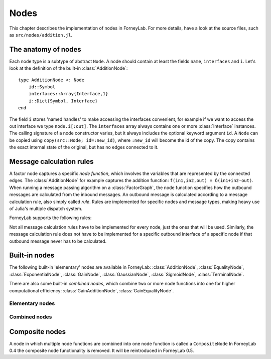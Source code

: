 **************
 Nodes
**************

This chapter describes the implementation of nodes in ForneyLab. For more details, have a look at the source files, such as ``src/nodes/addition.jl``.

.. _node-anatomy:

The anatomy of nodes
--------------------

Each node type is a subtype of abstract ``Node``. A node should contain at least the fields ``name``, ``interfaces`` and ``i``. Let's look at the definition of the built-in :class:`AdditionNode`::

    type AdditionNode <: Node
        id::Symbol
        interfaces::Array{Interface,1}
        i::Dict{Symbol, Interface}
    end

The field ``i`` stores 'named handles' to make accessing the interfaces convenient, for example if we want to access the out interface we type ``node.i[:out]``. The ``interfaces`` array always contains one or more :class:`Interface` instances. The calling signature of a node constructor varies, but it always includes the optional keyword argument ``id``. A ``Node`` can be copied using ``copy(src::Node; id=:new_id)``, where ``:new_id`` will become the id of the copy. The copy contains the exact internal state of the original, but has no edges connected to it.

.. type:: Interface

    An Interface belongs to a node and can be partnered to another ``Interface`` to form an :class:`Edge`. It can be viewed as an half-edge that can be combined with another half-edge to form a complete :class:`Edge`.
    ::

        type Interface
            node::Node # Reference to the Node it is part of
            edge::Union(AbstractEdge, Void) # Reference to the Edge it is part of
            partner::Union(Interface, Void) # Partner it is connected to
            message::Union(Message, Void)   # Outbound message
        end

    The ``message`` field may contain a :class:`Message`, which is the *outbound message* calculated according to the node function. This means that if an interface is the tail of an :class:`Edge`, its ``message`` field contains the *forward message* on that edge. Similarly, if the interface is the head of the edge, its ``message`` field contains the *backward message*.

.. _msg-calc-rules:

Message calculation rules
-------------------------

A factor node captures a specific *node function*, which involves the variables that are represented by the connected edges. The :class:`AdditionNode` for example captures the addition function: ``f(in1,in2,out) = δ(in1+in2-out)``. When running a message passing algorithm on a :class:`FactorGraph`, the node function specifies how the outbound messages are calculated from the inbound messages. An outbound message is calculated according to a message calculation rule, also simply called *rule*. Rules are implemented for specific nodes and message types, making heavy use of Julia's multiple dispatch system.

ForneyLab supports the following rules:

.. function:: sumProductRule!(node::Node, outbound_interface_index::Type{Val{i}}, outbound_dist::ProbabilityDistribution, inbound_messages...)

    Calculates the outbound message from the incoming messages on the other interfaces according to the sum-product algorithm.
    Example implementation::

        function sumProductRule!(node::AdditionNode,
                                 outbound_interface_index::Type{Val{3}},
                                 outbound_dist::GaussianDistribution,
                                 msg_in1::Message{GaussianDistribution},
                                 msg_in2::Message{GaussianDistribution},
                                 msg_out::Any)
            # Calculate outbound message on interface 3 (:out)
            # according to the sum-product rule

            # Perform computations as in in-place operation on outbound_dist

            return outbound_dist
        end

    The calling signature consists of:

    1. The node;
    2. The index (index in node.interfaces) of the outbound interface as a value type;
    3. The distribution currently present on the outbound interface;
    4. The inbound messages on *all* interfaces of the node (ordered by interface id).

.. function:: variationalRule!(node::Node, outbound_interface_index::Type{Val{i}}, outbound_dist::ProbabilityDistribution, marginals_and_messages...)

    Similar to :func:`sumProductRule!`, but on some interfaces marginals are required instead of messages. This rule is used for variational message passing (vmp).
    Example implementation::

        function variationalRule!(node::GaussianNode,
                                  outbound_interface_index::Type{Val{1}},
                                  outbound_dist::GaussianDistribution,
                                  marg_mean::Any,
                                  marg_prec::GammaDistribution,
                                  marg_y::GaussianDistribution)
            # Calculate outbound message on interface 1 (:mean)
            # according to the variational rule

            # Perform computations as in in-place operation on outbound_dist

            return outbound_dist
        end

    The calling signature consists of:

    1. The node;
    2. The index (index in node.interfaces) of the outbound interface as a value type;
    3. The distribution currently present on the outbound interface;
    4. The inbound messages/marginals on *all* interfaces of the node (ordered by interface id).

.. function:: expectationRule!(node::Node, outbound_interface_index::Type{Val{i}}, outbound_dist::GaussianDistribution, inbound_messages...)

    Similar to :func:`sumProductRule!`, but also the inbound message on the outbound interface is consumed (this messages carries the cavity distrubution). This calculation rule is used in the expectation propagation algorithm.

    The calling signature consists of:

    1. The node;
    2. The index (index in node.interfaces) of the outbound interface as a value type;
    3. The distribution currently present on the outbound interface;
    4. The inbound messages on *all* interfaces of the node (ordered by interface id).

Not all message calculation rules have to be implemented for every node, just the ones that will be used. Similarly, the message calculation rule does not have to be implemented for a specific outbound interface of a specific node if that outbound message never has to be calculated.

.. _built-in-nodes:

Built-in nodes
--------------

The following built-in 'elementary' nodes are available in ForneyLab: :class:`AdditionNode`, :class:`EqualityNode`, :class:`ExponentialNode`, :class:`GainNode`, :class:`GaussianNode`, :class:`SigmoidNode`, :class:`TerminalNode`.

There are also some built-in *combined nodes*, which combine two or more node functions into one for higher computational efficiency: :class:`GainAdditionNode`, :class:`GainEqualityNode`.

Elementary nodes
~~~~~~~~~~~~~~~~

.. type:: AdditionNode

    ::

               in2
               |
         in1   v  out
        ----->[+]----->

    :Node function: ``f(in1,in2,out) = δ(out-in1-in2)``
    :Interfaces:    1. ``i[:in1]``, 2. ``i[:in2]``, 3. ``i[:out]``
    :Construction:  ``AdditionNode(id="something")``

    Message computation rules:

    +-----------------+-----------------------------------------------------------------------------+
    |                 | Input (↓) and output (↑) per interface                                      |
    + Rule            +-------------------------+-------------------------+-------------------------+
    |                 | 1                       | 2                       |  3                      |
    +=================+=========================+=========================+=========================+
    | sumProduct!     | ↓↑ ``Msg{Delta}``       | ↓↑ ``Msg{Delta}``       | ↓↑ ``Msg{Delta}``       |
    +                 +-------------------------+-------------------------+-------------------------+
    |                 | ↓↑ ``Msg{Gaussian}``    | ↓↑ ``Msg{Gaussian}``    | ↓↑ ``Msg{Gaussian}``    |
    +                 +-------------------------+-------------------------+-------------------------+
    |                 | ↑  ``Msg{Gaussian}``    | ↓  ``Msg{Gaussian}``    | ↓  ``Msg{Delta}``       |
    +                 +                         +-------------------------+-------------------------+
    |                 |                         | ↓  ``Msg{Delta}``       | ↓  ``Msg{Gaussian}``    |
    +                 +-------------------------+-------------------------+-------------------------+
    |                 | ↓  ``Msg{Gaussian}``    | ↑  ``Msg{Gaussian}``    | ↓  ``Msg{Delta}``       |
    +                 +-------------------------+                         +-------------------------+
    |                 | ↓  ``Msg{Delta}``       |                         | ↓  ``Msg{Gaussian}``    |
    +                 +-------------------------+-------------------------+-------------------------+
    |                 | ↓  ``Msg{Gaussian}``    | ↓  ``Msg{Gaussian}``    | ↑  ``Msg{Gaussian}``    |
    +                 +-------------------------+-------------------------+                         +
    |                 | ↓  ``Msg{Delta}``       | ↓  ``Msg{Delta}``       |                         |
    +-----------------+-------------------------+-------------------------+-------------------------+

.. type:: EqualityNode

    ::

               Y
               |
           X   v  Z
        ----->[=]----->

    :Node function: ``f(X,Y,Z) = δ(X-Z)δ(Y-Z)``
    :Interfaces:    1. ``i[1]``, 2. ``i[2]``, 3. ``i[3]``
    :Construction:  ``EqualityNode(id="something")``

    Message computation rules (\* = approximation):

    +-----------------+-----------------------------------------------------------------------------+
    |                 | Input/output (node is symmetrical in all interfaces)                        |
    + Rule            +-------------------------+---------------------------------------------------+
    |                 | Outbound interface      | Inbound interfaces                                |
    +=================+=========================+===================================================+
    | sumProduct!     | ``Msg{Delta}``          | ``Msg{Delta}`` and ``Msg{Delta}``                 |
    +                 +                         +---------------------------------------------------+
    |                 |                         | ``Msg{Delta}`` and ``Msg{Gaussian}``              |
    +                 +                         +---------------------------------------------------+
    |                 |                         | ``Msg{Delta}`` and ``Msg{Gamma}``                 |
    +                 +                         +---------------------------------------------------+
    |                 |                         | ``Msg{Delta}`` and ``Msg{InvGamma}``              |
    +                 +-------------------------+-------------------------+-------------------------+
    |                 | ``Msg{Beta}``           | ``Msg{Beta}`` and ``Msg{Beta}``                   |
    +                 +-------------------------+-------------------------+-------------------------+
    |                 | ``Msg{Gamma}``          | ``Msg{Gamma}`` and ``Msg{Gamma}``                 |
    +                 +-------------------------+-------------------------+-------------------------+
    |                 | ``Msg{Gaussian}``       | ``Msg{Gaussian}`` and ``Msg{Gaussian}``           |
    +                 +-------------------------+---------------------------------------------------+
    |                 | ``Msg{Gaussian}`` \*    | ``Msg{Gaussian}`` and ``Msg{StudentsT}``          |
    +                 +-------------------------+-------------------------+-------------------------+
    |                 | ``Msg{Bernoulli}``      | ``Msg{Bernoulli}`` and ``Msg{Bernoulli}``         |
    +                 +-------------------------+-------------------------+-------------------------+
    |                 | ``Msg{InvGamma}``       | ``Msg{InvGamma}`` and ``Msg{InvGamma}``           |
    +-----------------+-------------------------+-------------------------+-------------------------+

.. type:: ExponentialNode

    ::

          in        out
        ----->[exp]----->

    :Node function: ``f(in,out) = δ(out - exp(in))``
    :Interfaces:    1. ``i[:in]``, 2. ``i[:out]``
    :Construction:  ``ExponentialNode(id="something")``

    Message computation rules:

    +-----------------+---------------------------------------------------+
    |                 | Input (↓) and output (↑) per interface            |
    + Rule            +-------------------------+-------------------------+
    |                 | 1                       | 2                       |
    +=================+=========================+=========================+
    | sumProduct!     | ↑↓ ``Msg{Delta}``       | ↑↓ ``Msg{Delta}``       |
    +                 +-------------------------+-------------------------+
    |                 | ↑↓ ``Msg{Gaussian}``    | ↑↓ ``Msg{LogNormal}``   |
    +-----------------+-------------------------+-------------------------+

.. type:: GainNode

    ::

            gain
              |
         in   V   out
       ----->[A]----->


    :Node function: ``f(in,out,gain) = δ(out - gain*in)``, where ``gain`` is either provided upon construction of the node and is a fixed value or is supplied via gain interface.
    :Interfaces:    1 ``i[:in]``, 2. ``i[:out]``, 3. ``i[:gain]``
    :Construction:  ``GainNode(gain=[2.0], id="something")`` or ``GainNode(id="something")``

    The ``GainNode`` implements the the multiplication of a random variable with a non-random variable (encoded by a ``DeltaDistribution``).

    Message computation rules:

    +-----------------+-----------------------------------------------------------------------------+
    |                 | Input (↓) and output (↑) per interface                                      |
    + Rule            +-------------------------+-------------------------+-------------------------+
    |                 | 1                       | 2                       | 3.                      |
    +=================+=========================+=========================+=========================+
    | sumProduct!     | ↑↓ ``Msg{Delta}``       | ↑↓ ``Msg{Delta}``       |                         |
    +                 +-------------------------+-------------------------+-------------------------+
    |                 | ↑↓ ``Msg{Gaussian}``    | ↑↓ ``Msg{Gaussian}``    |                         |
    +                 +-------------------------+-------------------------+-------------------------+
    |                 | ↑  ``Msg{Gaussian}``    | ↑  ``Msg{Gaussian}``    | ↑  ``Msg{Delta}``       |
    +                 +-------------------------+-------------------------+-------------------------+
    |                 | ↓  ``Msg{Gaussian}``    | ↓  ``Msg{Gaussian}``    | ↑  ``Msg{Delta}``       |
    +-----------------+-------------------------+-------------------------+-------------------------+


.. type:: GaussianNode

    ::

               mean
                |
                v  out
         ----->[N]----->
        precision/
        log-precision/
        variance/

    :Node function: ``f(mean,variance,out) = N(out|mean,variance)``
    :Interfaces:    1. ``i[:mean]``, 2. ``i[:variance]``, ``i[:log_variance]``, or ``i[:precision]``, 3. ``i[:out]``
    :Construction:  ``GaussianNode(id="something", form=:moment, m=optional, V=optional)``

    The ``GaussianNode`` outputs a Gaussian distribution from variable mean and variable variance or precision. Upon construction the role of the second interface is set to represent a variance, precision or log-precision by setting the ``form`` argument to ``:moment``, ``:precision`` or ``:log_variance`` respectively. The ``m`` and ``V`` arguments allow the user to fix the value for the mean and/or variance interface. Fixed interfaces are not explicitly created.

    Message computation rules:

    +-------------+-------------------------------------------------------------------------+
    |             | Input (↓) and output (↑) per interface                                  |
    + Rule        +---------------------+-----------------------------+---------------------+
    |             | 1                   | 2                           |  3                  |
    +=============+=====================+=============================+=====================+
    | sumProduct! | ↑ ``Msg{Gaussian}`` | ↓ ``Msg{Delta}``            | ↓ ``Msg{Delta}``    |
    +             +---------------------+-----------------------------+---------------------+
    |             | ↓ ``Msg{Delta}``    | ↑ ``Msg{(Inv)Gamma}``       | ↓ ``Msg{Delta}``    |
    +             +---------------------+-----------------------------+---------------------+
    |             | ↓ ``Msg{Delta}``    | ↓ ``Msg{Delta}``            | ↑ ``Msg{Gaussian}`` |
    +-------------+---------------------+-----------------------------+---------------------+
    | vmp!        | ↑ ``Msg{Gaussian}`` | ↓ ``(Inv)Gamma``            | ↓ ``Gaussian``      |
    +             +---------------------+-----------------------------+---------------------+
    |             | ↑ ``Msg{Gaussian}`` | ↓ ``Gaussian``              | ↓ ``Gaussian``      |
    +             +---------------------+-----------------------------+---------------------+
    |             | ↓ ``Gaussian``      | ↑ ``Msg{(Inv)Gamma}``       | ↓ ``Gaussian``      |
    +             +---------------------+-----------------------------+---------------------+
    |             | ↓ ``Gaussian``      | ↑ ``Msg{Gaussian}``         | ↓ ``Gaussian``      |
    +             +---------------------+-----------------------------+---------------------+
    |             | ↓ ``Gaussian``      | ↓ ``(Inv)Gamma``            | ↑ ``Msg{Gaussian}`` |
    +             +---------------------+-----------------------------+---------------------+
    |             | ↓ ``Gaussian``      | ↓ ``Gaussian``              | ↑ ``Msg{Gaussian}`` |
    +             +---------------------+-----------------------------+---------------------+
    |             | ↑ ``Msg{StudentsT}``| ↓ ``Msg{Gamma}``            | ↓ ``Gaussian``      |
    +             +---------------------+-----------------------------+---------------------+
    |             | ↓ ``Msg{Gaussian}`` | ↑ ``Msg{Gamma}``            | ↓ ``Gaussian``      |
    +             +---------------------+-----------------------------+---------------------+
    |             | ↓ ``NormalGamma``                                 | ↑ ``Msg{Gaussian}`` |
    +-------------+---------------------+-----------------------------+---------------------+


.. type:: SigmoidNode

    ::

         real     bin
        ----->[σ]----->

    :Node function: ``f(real,bin) = σ(real ⋅ bin)``
    :Interfaces:    1. ``i[:real]``, 2. ``i[:bin]``
    :Construction:  ``SigmoidNode(id="something")``

    The SigmoidNode links a real-valued variable to a binary (∈ {-1,+1}) one.

    Message computation rules:

    +-----------------+---------------------------------------------------+
    |                 | Input (↓) and output (↑) per interface            |
    + Rule            +-------------------------+-------------------------+
    |                 | 1                       | 2                       |
    +=================+=========================+=========================+
    | sumProduct!     |  ↓ ``Msg{Delta}``       | ↑  ``Msg{Bernoulli}``   |
    +                 +-------------------------+-------------------------+
    |                 |  ↓ ``Msg{Gaussian}`` \* | ↑  ``Msg{Bernoulli}``   |
    +-----------------+-------------------------+-------------------------+
    | ep!             | ↑  ``Msg{Gaussian}``    |  ↓ ``Msg{Delta{Bool}}`` |
    +                 +-------------------------+-------------------------+
    |                 | ↑  ``Msg{Gaussian}``    |  ↓ ``Msg{Bernoulli}``   |
    +-----------------+-------------------------+-------------------------+


.. type:: TerminalNode

    (alias ``PriorNode``)
    ::

             out
        [T]----->

    :Node function: ``f(out) = T.value``
    :Interfaces:    1. ``i[:out]``
    :Construction:  ``TerminalNode(value, id="something")``

    A ``TerminalNode`` is used to terminate an edge. It forces the variable represented by the connected edge to ``value``. The terminal node always emits a ``Message`` with payload ``value`` (which is a :class:`ProbabilityDistribution`). It can be used to introduce priors or data into the factor graph.

    Message computation rules:

    +-----------------+---------------------------------------------------+
    |                 | Input (↓) and output (↑) per interface            |
    + Rule            +---------------------------------------------------+
    |                 | 1                                                 |
    +=================+===================================================+
    | sumProduct!     | ↑↓ ``Msg{Any}``                                   |
    +-----------------+-------------------------+-------------------------+


Combined nodes
~~~~~~~~~~~~~~

.. type:: GainAdditionNode

    Combines a :class:`GainNode` with an :class:`AdditionNode` for higher computational efficiency::

                 | in1
                 |
             ____|____
             |   v   |
             |  [A]  |
             |   |   |
         in2 |   v   | out
        -----|->[+]--|---->
             |_______|

    :Node function: ``f(in1,in2,out) = δ(out - A*in1 - in2)``
    :Interfaces:    1. ``i[:in1]``, 2. ``i[:in2]``, 3. ``i[:out]``
    :Construction:  ``GainAdditionNode(A, id="something")``

    Message computation rules:

    +-----------------+-----------------------------------------------------------------------------+
    |                 | Input (↓) and output (↑) per interface                                      |
    + Rule            +-------------------------+-------------------------+-------------------------+
    |                 | 1                       | 2                       |  3                      |
    +=================+=========================+=========================+=========================+
    | sumProduct!     | ↓↑ ``Msg{Gaussian}``    | ↓↑ ``Msg{Gaussian}``    | ↓↑ ``Msg{Gaussian}``    |
    +-----------------+-------------------------+-------------------------+-------------------------+

.. type:: GainEqualityNode

    Combines a :class:`GainNode` with an :class:`EqualityNode` for higher computational efficiency::

             _________
         in1 |       | in2
        -----|->[=]<-|-----
             |   |   |
             |   v   |
             |  [A]  |
             |___|___|
                 | out
                 v

    :Node function: ``f(in1,in2,out) = δ(in1 - A*out)*δ(in2 - A*out)``
    :Interfaces:    1. ``i[:in1]``, 2. ``i[:in2]``, 3. ``i[:out]``
    :Construction:  ``GainEqualityNode(A, id="something")``

    Message computation rules:

    +-----------------+-----------------------------------------------------------------------------+
    |                 | Input (↓) and output (↑) per interface                                      |
    + Rule            +-------------------------+-------------------------+-------------------------+
    |                 | 1                       | 2                       |  3                      |
    +=================+=========================+=========================+=========================+
    | sumProduct!     | ↓↑ ``Msg{Gaussian}``    | ↓↑ ``Msg{Gaussian}``    | ↓↑ ``Msg{Gaussian}``    |
    +-----------------+-------------------------+-------------------------+-------------------------+

.. _composite-nodes:

Composite nodes
---------------

A node in which multiple node functions are combined into one node function is called a ``CompositeNode`` In ForneyLab 0.4 the composite node functionality is removed. It will be reintroduced in ForneyLab 0.5.
